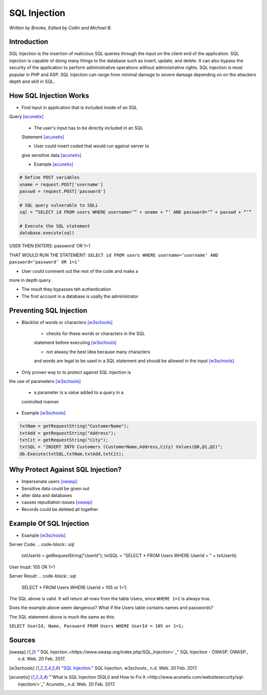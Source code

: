SQL Injection
=============

*Written by Brooke, Edited by Collin and Michael B.*

Introduction
------------
SQL Injection is the insertion of malicious SQL queries through the input on 
the client end of the application.  SQL injection is capable of doing many 
things to the database such as insert, update, and delete.  It can also bypass
the security of the application to perform administrative operations without 
administrative rights.  SQL Injection is most popular in PHP and ASP.  SQL 
Injection can range from minimal damage to severe damage depending on on the 
attackers depth and skill in SQL. 


How SQL Injection Works
-----------------------
* Find input in application that is included inside of an SQL 
Query [acunetix]_

	* The user's input has to be directly included in an SQL 
	Statement [acunetix]_
	
	* User could insert coded that would run against server to 
	give sensitive data [acunetix]_
	
	* Example [acunetix]_ 
	
.. code-block:: sql	
	
		# Define POST variables
		uname = request.POST['username']
		passwd = request.POST['password']

		# SQL query vulnerable to SQLi
		sql = “SELECT id FROM users WHERE username=’” + uname + “’ AND password=’” + passwd + “’”

		# Execute the SQL statement
		database.execute(sql)

USER THEN ENTERS: password’ OR 1=1

THAT WOULD RUN THE STATEMENT: 
``SELECT id FROM users WHERE username=’username’ 
AND password=’password’ OR 1=1’``

* User could comment out the rest of the code and make a 
more in depth query.
 
* The result they bypasses teh authentication
* The first account in a database is usally the administrator
		
		
Preventing SQL Injection
---------------
* Blacklist of words or characters [w3schools]_

	* checks for these words or characters in the SQL 
	statement before executing [w3schools]_
	
	* not alwasy the best idea because many characters 
	and words are legal to be used in a SQL statement 
	and should be allowed in the input [w3schools]_
	
* Only proven way to to protect against SQL injection is 
the use of parameters [w3schools]_

	* a parameter is a value added to a query in a 
	controlled manner
	
* Example [w3schools]_ 

.. code-block:: sql	

		txtNam = getRequestString("CustomerName");
		txtAdd = getRequestString("Address");
		txtCit = getRequestString("City");
		txtSQL = "INSERT INTO Customers (CustomerName,Address,City) Values(@0,@1,@2)";
		db.Execute(txtSQL,txtNam,txtAdd,txtCit);
	
	
	
Why Protect Against SQL Injection?
----------------------------------

* Impersonate users [owasp]_

* Sensitive data could be given out

* alter data and databases
	
* causes repudiation issues [owasp]_
	
* Records could be deleted all together


Example Of SQL Injection
------------------------
* Example [w3schools]_


Server Code: 	
.. code-block:: sql	
	
		txtUserId = getRequestString("UserId");
		txtSQL = "SELECT * FROM Users WHERE UserId = " + txtUserId;
					
User Inupt:		105 OR 1=1
	
Server Result:	
.. code-block:: sql	

		SELECT * FROM Users WHERE UserId = 105 or 1=1;

The SQL above is valid. It will return all rows from the table Users, since ``WHERE 1=1`` is always true.

Does the example above seem dangerous? What if the Users table contains names and passwords?

The SQL statement above is much the same as this:
	
``SELECT UserId, Name, Password FROM Users WHERE UserId = 105 or 1=1;``
		

.. image :: sqlinjection.png 		
		
		
Sources
-------

.. [owasp] "`SQL Injection.<https://www.owasp.org/index.php/SQL_Injection>`_" SQL Injection - OWASP. OWASP., n.d. Web. 20 Feb. 2017.

.. [w3schools] "`SQL Injection. <https://www.w3schools.com/sql/sql_injection.asp>`_" SQL Injection. w3schools., n.d. Web. 20 Feb. 2017.

.. [acunetix] "`What is SQL Injection (SQLi) and How to Fix It.<http://www.acunetix.com/websitesecurity/sql-injection/>`_" Acunetix., n.d. Web. 20 Feb. 2017.


